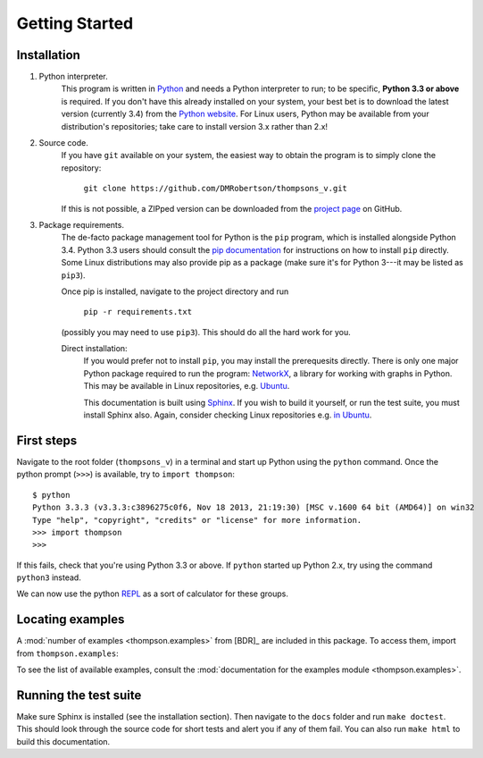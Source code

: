 Getting Started
===============

Installation
------------

1. Python interpreter.
	This program is written in `Python <python.org>`_ and needs a Python interpreter to run; to be specific, **Python 3.3 or above** is required. If you don't have this already installed on your system, your best bet is to download the latest version (currently 3.4) from the `Python website <python.org>`_. For Linux users, Python may be available from your distribution's repositories; take care to install version 3.x rather than 2.x!

2. Source code.
	If you have ``git`` available on your system, the easiest way to obtain the program is to simply clone the repository:
		
		``git clone https://github.com/DMRobertson/thompsons_v.git``
		
	If this is not possible, a ZIPped version can be downloaded from the `project page <https://github.com/DMRobertson/thompsons_v>`_ on GitHub.

3. Package requirements.
	The de-facto package management tool for Python is the ``pip`` program, which is installed alongside Python 3.4. Python 3.3 users should consult the `pip documentation <https://pypi.python.org/pypi/pip/>`_ for instructions on how to install ``pip`` directly. Some Linux distributions may also provide pip as a package (make sure it's for Python 3---it may be listed as ``pip3``).
	
	Once pip is installed, navigate to the project directory and run
	
		``pip -r requirements.txt``
	
	(possibly you may need to use ``pip3``). This should do all the hard work for you.
	
	Direct installation:
		If you would prefer not to install ``pip``, you may install the prerequesits directly. There is only one major Python package required to run the program: `NetworkX <https://networkx.github.io/>`_, a library for working with graphs in Python. This may be available in Linux repositories, e.g. `Ubuntu <http://packages.ubuntu.com/search?keywords=python3-networkx&searchon=names>`_.
		
		This documentation is built using `Sphinx <http://sphinx-doc.org/>`_. If you wish to build it yourself, or run the test suite, you must install Sphinx also. Again, consider checking Linux repositories e.g. `in Ubuntu <http://packages.ubuntu.com/search?suite=default&section=all&arch=any&keywords=python3-sphinx&searchon=names>`_.

First steps
-----------

Navigate to the root folder (``thompsons_v``) in a terminal and start up Python using the ``python`` command. Once the python prompt (``>>>``) is available, try to ``import thompson``::

	$ python
	Python 3.3.3 (v3.3.3:c3896275c0f6, Nov 18 2013, 21:19:30) [MSC v.1600 64 bit (AMD64)] on win32
	Type "help", "copyright", "credits" or "license" for more information.
	>>> import thompson
	>>>

If this fails, check that you're using Python 3.3 or above. If ``python`` started up Python 2.x, try using the command ``python3`` instead.

We can now use the python `REPL <http://en.wikipedia.org/wiki/Read%E2%80%93eval%E2%80%93print_loop>`_ as a sort of calculator for these groups.

.. doctest::
	:options: +NORMALIZE_WHITESPACE
	
	>>> from thompson import *
	>>> sig = (2, 1) #signature of the algebra we work in
	>>> domain = Generators.standard_basis(sig).expand(0).expand(0)
	>>> range  = Generators.standard_basis(sig).expand(0).expand(1)
	>>> print(domain)
	[x1 a1 a1, x1 a1 a2, x1 a2]
	>>> print(range)
	[x1 a1, x1 a2 a1, x1 a2 a2]
	>>> phi = Automorphism(domain, range)
	>>> print(phi)
	InfiniteAut: V(2, 1) -> V(2, 1) specified by 3 generators (after expansion and reduction).
	x1 a1 a1 -> x1 a1   
	x1 a1 a2 -> x1 a2 a1
	x1 a2    -> x1 a2 a2

.. doctest::
	:options: +NORMALIZE_WHITESPACE
	
	>>> phi.image('x a2 a1 a2 a2 a1')
	Word('x1 a2 a2 a1 a2 a2 a1', (2, 1))
	>>> phi.order
	inf
	>>> phi.print_characteristics()
	(-1, a1)
	(1, a2)
	>>> phi.dump_QNB()
	x1 a1 Left semi-infinite component with characteristic (-1, a1)
	x1 a2 Right semi-infinite component with characteristic (1, a2)

.. doctest::
	:options: +NORMALIZE_WHITESPACE
	
	>>> print(phi ** 2)
	InfiniteAut: V(2, 1) -> V(2, 1) specified by 4 generators (after expansion and reduction).
	x1 a1 a1 a1 -> x1 a1      
	x1 a1 a1 a2 -> x1 a2 a1   
	x1 a1 a2    -> x1 a2 a2 a1
	x1 a2       -> x1 a2 a2 a2
	>>> print(~phi) #inverse
	InfiniteAut: V(2, 1) -> V(2, 1) specified by 3 generators (after expansion and reduction).
	x1 a1    -> x1 a1 a1
	x1 a2 a1 -> x1 a1 a2
	x1 a2 a2 -> x1 a2   
	>>> print(~phi * phi) # == identity
	PeriodicAut: V(2, 1) -> V(2, 1) specified by 1 generators (after expansion and reduction).
	x1 -> x1

Locating examples
-----------------

A :mod:`number of examples <thompson.examples>` from [BDR]_ are included in this package. To access them, import from ``thompson.examples``:

.. doctest::
	:options: +NORMALIZE_WHITESPACE
	
	>>> from thompson.examples import nathan_pond_example
	>>> print(nathan_pond_example)
	InfiniteAut: V(2, 1) -> V(2, 1) specified by 7 generators (after expansion and reduction).
	x1 a1 a1 a1 a1 -> x1 a1 a1      
	x1 a1 a1 a1 a2 -> x1 a1 a2 a1 a1
	x1 a1 a1 a2 a1 -> x1 a2 a2      
	x1 a1 a1 a2 a2 -> x1 a2 a1      
	x1 a1 a2       -> x1 a1 a2 a1 a2
	x1 a2 a1       -> x1 a1 a2 a2 a2
	x1 a2 a2       -> x1 a1 a2 a2 a1

To see the list of available examples, consult the :mod:`documentation for the examples module <thompson.examples>`.

Running the test suite
----------------------

Make sure Sphinx is installed (see the installation section). Then navigate to the ``docs`` folder and run ``make doctest``. This should look through the source code for short tests and alert you if any of them fail. You can also run ``make html`` to build this documentation.